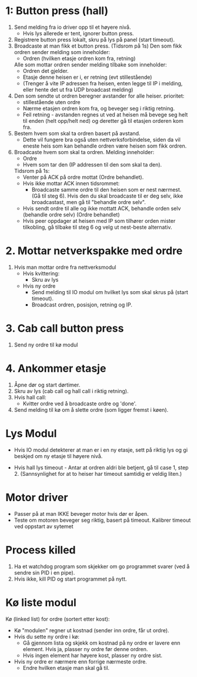 
* 1: Button press (hall)
1. Send melding fra io driver opp til et høyere nivå.
    - Hvis lys allerede er tent, ignorer button press.
2. Registrere button press lokalt, skru på lys på panel (start timeout).
3. Broadcaste at man fikk et button press. (Tidsrom på 1s)
    Den som fikk ordren sender melding som inneholder:
    - Ordren (hvilken etasje ordren kom fra, retning)
    Alle som mottar ordren sender melding tilbake som inneholder:
    - Ordren det gjelder.
    - Etasje denne heisen er i, er retning (evt stillestående)
    - (Trenger å vite IP adressen fra heisen, enten legge til IP i melding, eller hente det ut fra UDP broadcast melding)
4. Den som sendte ut ordren beregner avstander for alle heiser. 
    prioritet:
    - stillestående uten ordre
    - Nærme etasjen ordren kom fra, og beveger seg i riktig retning.
    - Feil retning - avstanden regnes ut ved at heisen må bevege seg helt til enden (helt opp/helt ned) og deretter gå til etasjen orderen kom fra.
5. Bestem hvem som skal ta ordren basert på avstand.
    - Dette vil fungere bra også uten nettverksforbindelse, siden da vil eneste heis som kan behandle ordren være heisen som fikk ordren.
6. Broadcaste hvem som skal ta ordren.
    Melding inneholder:
    - Ordre
    - Hvem som tar den (IP addressen til den som skal ta den).

    Tidsrom på 1s:
        - Venter på ACK på ordre mottat (Ordre behandlet).
        - Hvis ikke mottar ACK innen tidsrommet:
            - Broadcaste samme ordre til den heisen som er nest nærmest. (Gå til steg 6). Hvis den du skal broadcaste til er deg selv, ikke broadcastast, men gå til "behandle ordre selv".
        - Hvis sendt ordre til alle og ikke mottatt ACK, behandle orden selv (behandle ordre selv) (Ordre behandlet)
    
    - Hvis peer oppdager at heisen med IP som tilhører orden mister tilkobling, gå tilbake til steg 6 og velg ut nest-beste alternativ. 

* 2. Mottar netverkspakke med ordre
1. Hvis man mottar ordre fra nettverksmodul
    - Hvis kvittering:
        - Skru av lys
    - Hvis ny ordre
        - Send melding til IO modul om hvilket lys som skal skrus på (start timeout).
        - Broadcast ordren, posisjon, retning og IP.


* 3. Cab call button press
1. Send ny ordre til kø modul

* 4. Ankommer etasje
1. Åpne dør og start dørtimer.
2. Skru av lys (cab call og hall call i riktig retning).
3. Hvis hall call:
    - Kvitter ordre ved å broadcaste ordre og 'done'.
4. Send melding til kø om å slette ordre (som ligger fremst i køen).


* Lys Modul
- Hvis IO modul detekterer at man er i en ny etasje, sett på riktig lys og gi beskjed om ny etasje til høyere nivå.

- Hvis hall lys timeout - Antar at ordren aldri ble betjent, gå til case 1, step 2. (Sannsynlighet for at to heiser har timeout samtidig er veldig liten.)


* Motor driver
- Passer på at man IKKE beveger motor hvis dør er åpen.
- Teste om motoren beveger seg riktig, basert på timeout. Kalibrer timeout ved oppstart av sytemet

* Process killed
1. Ha et watchdog program som skjekker om go programmet svarer (ved å sendre sin PID i en pipe).
2. Hvis ikke, kill PID og start programmet på nytt.

* Kø liste modul
Kø (linked list) for ordre (sortert etter kost):
- Kø "modulen" regner ut kostnad (sender inn ordre, får ut ordre).
- Hvis du sette ny ordre i kø:
    - Gå gjennom lista og skjekk om kostnad på ny ordre er lavere enn element. Hvis ja, plasser ny ordre før denne ordren.
    - Hvis ingen element har høyere kost, plasser ny ordre sist.
- Hvis ny ordre er nærmere enn forrige nærmeste ordre.
    - Endre hvilken etasje man skal gå til.